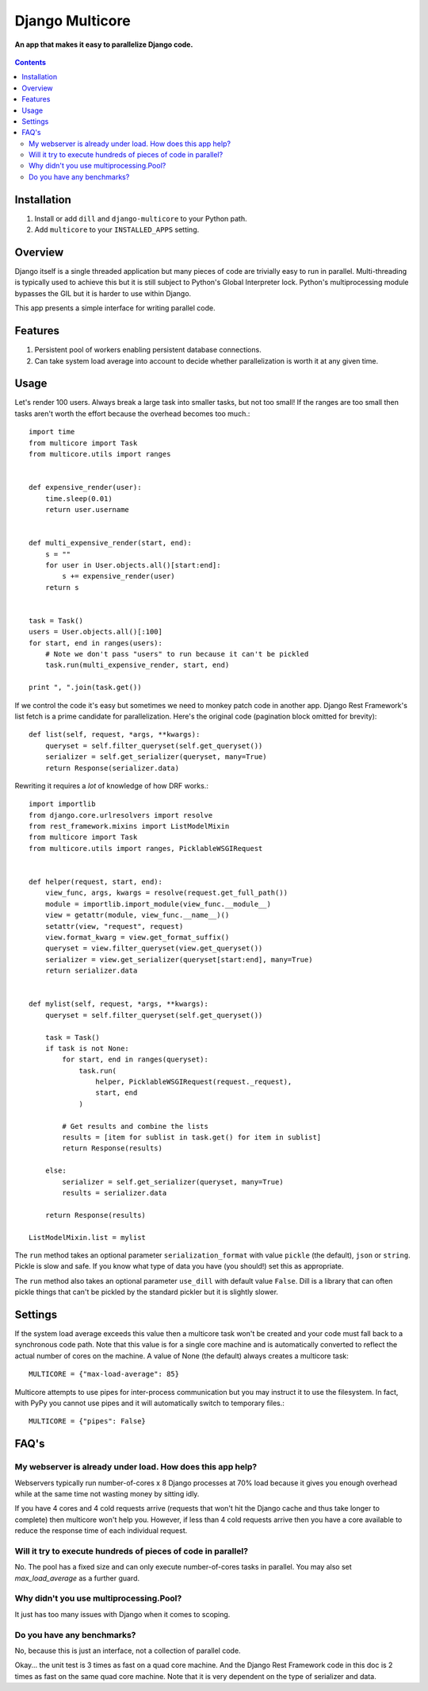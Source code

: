 Django Multicore
================
**An app that makes it easy to parallelize Django code.**

.. figure:: https://travis-ci.org/praekelt/django-multicore.svg?branch=develop
   :align: center
   :alt: Travis

.. contents:: Contents
    :depth: 5

Installation
------------

#. Install or add ``dill`` and ``django-multicore`` to your Python path.

#. Add ``multicore`` to your ``INSTALLED_APPS`` setting.

Overview
--------

Django itself is a single threaded application but many pieces of code are
trivially easy to run in parallel. Multi-threading is typically used to achieve
this but it is still subject to Python's Global Interpreter lock. Python's
multiprocessing module bypasses the GIL but it is harder to use within Django.

This app presents a simple interface for writing parallel code.

Features
--------

#. Persistent pool of workers enabling persistent database connections.
#. Can take system load average into account to decide whether parallelization
   is worth it at any given time.

Usage
-----

Let's render 100 users. Always break a large task into smaller tasks, but not
too small! If the ranges are too small then tasks aren't worth the effort
because the overhead becomes too much.::

    import time
    from multicore import Task
    from multicore.utils import ranges


    def expensive_render(user):
        time.sleep(0.01)
        return user.username


    def multi_expensive_render(start, end):
        s = ""
        for user in User.objects.all()[start:end]:
            s += expensive_render(user)
        return s


    task = Task()
    users = User.objects.all()[:100]
    for start, end in ranges(users):
        # Note we don't pass "users" to run because it can't be pickled
        task.run(multi_expensive_render, start, end)

    print ", ".join(task.get())

If we control the code it's easy but sometimes we need to monkey patch code in
another app. Django Rest Framework's list fetch is a prime candidate for parallelization.
Here's the original code (pagination block omitted for brevity)::

    def list(self, request, *args, **kwargs):
        queryset = self.filter_queryset(self.get_queryset())
        serializer = self.get_serializer(queryset, many=True)
        return Response(serializer.data)

Rewriting it requires a *lot* of knowledge of how DRF works.::

    import importlib
    from django.core.urlresolvers import resolve
    from rest_framework.mixins import ListModelMixin
    from multicore import Task
    from multicore.utils import ranges, PicklableWSGIRequest


    def helper(request, start, end):
        view_func, args, kwargs = resolve(request.get_full_path())
        module = importlib.import_module(view_func.__module__)
        view = getattr(module, view_func.__name__)()
        setattr(view, "request", request)
        view.format_kwarg = view.get_format_suffix()
        queryset = view.filter_queryset(view.get_queryset())
        serializer = view.get_serializer(queryset[start:end], many=True)
        return serializer.data


    def mylist(self, request, *args, **kwargs):
        queryset = self.filter_queryset(self.get_queryset())

        task = Task()
        if task is not None:
            for start, end in ranges(queryset):
                task.run(
                    helper, PicklableWSGIRequest(request._request),
                    start, end
                )

            # Get results and combine the lists
            results = [item for sublist in task.get() for item in sublist]
            return Response(results)

        else:
            serializer = self.get_serializer(queryset, many=True)
            results = serializer.data

        return Response(results)

    ListModelMixin.list = mylist

The ``run`` method takes an optional parameter ``serialization_format`` with value
``pickle`` (the default), ``json`` or ``string``. Pickle is slow and safe. If you
know what type of data you have (you should!) set this as appropriate.

The ``run`` method also takes an optional parameter ``use_dill`` with default
value ``False``. Dill is a library that can often pickle things that can't be
pickled by the standard pickler but it is slightly slower.

Settings
--------

If the system load average exceeds this value then a multicore task won't be
created and your code must fall back to a synchronous code path. Note that this
value is for a single core machine and is automatically converted to reflect
the actual number of cores on the machine. A value of None (the default) always
creates a multicore task::

    MULTICORE = {"max-load-average": 85}

Multicore attempts to use pipes for inter-process communication but you may instruct it to
use the filesystem. In fact, with PyPy you cannot use pipes and it will automatically
switch to temporary files.::

    MULTICORE = {"pipes": False}


FAQ's
-----

My webserver is already under load. How does this app help?
***********************************************************

Webservers typically run number-of-cores x 8 Django processes at 70% load
because it gives you enough overhead while at the same time not wasting money
by sitting idly.

If you have 4 cores and 4 cold requests arrive (requests that won't hit the
Django cache and thus take longer to complete) then multicore won't help you.
However, if less than 4 cold requests arrive then you have a core available to
reduce the response time of each individual request.

Will it try to execute hundreds of pieces of code in parallel?
**************************************************************

No. The pool has a fixed size and can only execute number-of-cores tasks in
parallel. You may also set `max_load_average` as a further guard.

Why didn't you use multiprocessing.Pool?
****************************************

It just has too many issues with Django when it comes to scoping.

Do you have any benchmarks?
***************************

No, because this is just an interface, not a collection of parallel code.

Okay... the unit test is 3 times as fast on a quad core machine. And the Django
Rest Framework code in this doc is 2 times as fast on the same quad core
machine. Note that it is very dependent on the type of serializer and data.

